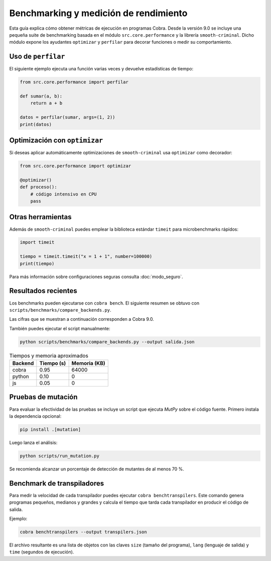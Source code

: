 Benchmarking y medición de rendimiento
======================================

Esta guía explica cómo obtener métricas de ejecución en programas Cobra.
Desde la versión 9.0 se incluye una pequeña suite de benchmarking basada en el
módulo ``src.core.performance`` y la librería ``smooth-criminal``. Dicho módulo
expone los ayudantes ``optimizar`` y ``perfilar`` para decorar funciones o medir
su comportamiento.

Uso de ``perfilar``
-------------------

El siguiente ejemplo ejecuta una función varias veces y devuelve estadísticas
de tiempo:

.. code-block:: python

    from src.core.performance import perfilar

    def sumar(a, b):
        return a + b

    datos = perfilar(sumar, args=(1, 2))
    print(datos)

Optimización con ``optimizar``
------------------------------

Si deseas aplicar automáticamente optimizaciones de ``smooth-criminal`` usa
``optimizar`` como decorador:

.. code-block:: python

    from src.core.performance import optimizar

    @optimizar()
    def proceso():
        # código intensivo en CPU
        pass

Otras herramientas
------------------

Además de ``smooth-criminal`` puedes emplear la biblioteca estándar
``timeit`` para microbenchmarks rápidos:

.. code-block:: python

    import timeit

    tiempo = timeit.timeit("x = 1 + 1", number=100000)
    print(tiempo)

Para más información sobre configuraciones seguras consulta
:doc:`modo_seguro`.

Resultados recientes
--------------------

Los benchmarks pueden ejecutarse con ``cobra bench``. El siguiente
resumen se obtuvo con ``scripts/benchmarks/compare_backends.py``.

Las cifras que se muestran a continuación corresponden a Cobra 9.0.

También puedes ejecutar el script manualmente:

.. code-block:: bash

   python scripts/benchmarks/compare_backends.py --output salida.json

.. list-table:: Tiempos y memoria aproximados
   :header-rows: 1

   * - Backend
     - Tiempo (s)
     - Memoria (KB)
   * - cobra
     - 0.95
     - 64000
   * - python
     - 0.10
     - 0
   * - js
     - 0.05
     - 0

Pruebas de mutación
-------------------

Para evaluar la efectividad de las pruebas se incluye un script que ejecuta
`MutPy` sobre el código fuente. Primero instala la dependencia opcional:

.. code-block:: bash

   pip install .[mutation]

Luego lanza el análisis:

.. code-block:: bash

   python scripts/run_mutation.py

Se recomienda alcanzar un porcentaje de detección de mutantes de al
menos 70 %.

Benchmark de transpiladores
---------------------------

Para medir la velocidad de cada transpilador puedes ejecutar ``cobra
benchtranspilers``. Este comando genera programas pequeños, medianos y
grandes y calcula el tiempo que tarda cada transpilador en producir el
código de salida.

Ejemplo:

.. code-block:: bash

   cobra benchtranspilers --output transpilers.json

El archivo resultante es una lista de objetos con las claves
``size`` (tamaño del programa), ``lang`` (lenguaje de salida) y
``time`` (segundos de ejecución).
